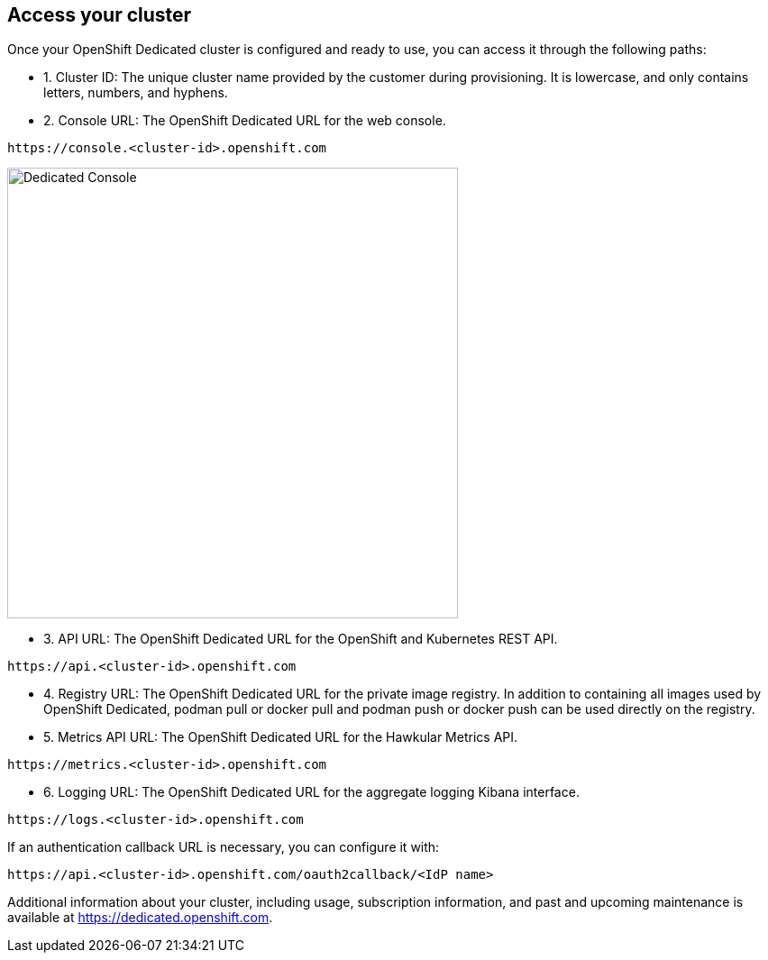 ## Access your cluster

Once your OpenShift Dedicated cluster is configured and ready to use, you can access it through the following paths:

* 1. Cluster ID: The unique cluster name provided by the customer during provisioning. It is lowercase, and only contains letters, numbers, and hyphens.

* 2. Console URL: The OpenShift Dedicated URL for the web console.

----
https://console.<cluster-id>.openshift.com
----

image::console.png[Dedicated Console,500,500]


* 3. API URL: The OpenShift Dedicated URL for the OpenShift and Kubernetes REST API.

----
https://api.<cluster-id>.openshift.com
----

* 4. Registry URL: The OpenShift Dedicated URL for the private image registry. In addition to containing all images used by OpenShift Dedicated, podman pull or docker pull and podman push or docker push can be used directly on the registry.

* 5. Metrics API URL: The OpenShift Dedicated URL for the Hawkular Metrics API.
----
https://metrics.<cluster-id>.openshift.com
----

* 6. Logging URL: The OpenShift Dedicated URL for the aggregate logging Kibana interface.
----
https://logs.<cluster-id>.openshift.com
----

If an authentication callback URL is necessary, you can configure it with:
----
https://api.<cluster-id>.openshift.com/oauth2callback/<IdP name>
----


Additional information about your cluster, including usage, subscription information, and past and upcoming maintenance is available at https://dedicated.openshift.com.
